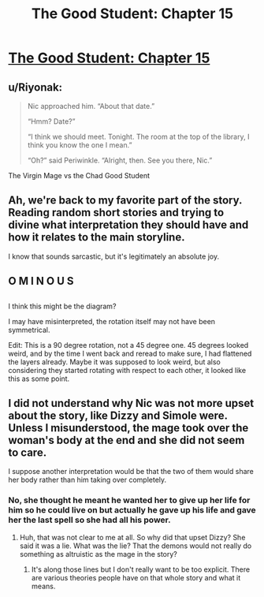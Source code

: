 #+TITLE: The Good Student: Chapter 15

* [[http://moodylit.com/the-good-student-table-of-contents/book-2-chapter-fifteen][The Good Student: Chapter 15]]
:PROPERTIES:
:Author: SyntaqMadeva
:Score: 48
:DateUnix: 1551137715.0
:DateShort: 2019-Feb-26
:END:

** u/Riyonak:
#+begin_quote
  Nic approached him. “About that date.”

  “Hmm? Date?”

  “I think we should meet. Tonight. The room at the top of the library, I think you know the one I mean.”

  “Oh?” said Periwinkle. “Alright, then. See you there, Nic.”
#+end_quote

The Virgin Mage vs the Chad Good Student
:PROPERTIES:
:Author: Riyonak
:Score: 14
:DateUnix: 1551146637.0
:DateShort: 2019-Feb-26
:END:


** Ah, we're back to my favorite part of the story. Reading random short stories and trying to divine what interpretation they should have and how it relates to the main storyline.

I know that sounds sarcastic, but it's legitimately an absolute joy.
:PROPERTIES:
:Author: xachariah
:Score: 13
:DateUnix: 1551152972.0
:DateShort: 2019-Feb-26
:END:


** O M I N O U S
:PROPERTIES:
:Author: awesomeideas
:Score: 2
:DateUnix: 1551138824.0
:DateShort: 2019-Feb-26
:END:


** [[https://i.imgur.com/k2adiXU.jpg]]

I think this might be the diagram?

I may have misinterpreted, the rotation itself may not have been symmetrical.

Edit: This is a 90 degree rotation, not a 45 degree one. 45 degrees looked weird, and by the time I went back and reread to make sure, I had flattened the layers already. Maybe it was supposed to look weird, but also considering they started rotating with respect to each other, it looked like this as some point.
:PROPERTIES:
:Author: lolbifrons
:Score: 2
:DateUnix: 1551143799.0
:DateShort: 2019-Feb-26
:END:


** I did not understand why Nic was not more upset about the story, like Dizzy and Simole were. Unless I misunderstood, the mage took over the woman's body at the end and she did not seem to care.

I suppose another interpretation would be that the two of them would share her body rather than him taking over completely.
:PROPERTIES:
:Author: morgf
:Score: 2
:DateUnix: 1551660976.0
:DateShort: 2019-Mar-04
:END:

*** No, she thought he meant he wanted her to give up her life for him so he could live on but actually he gave up his life and gave her the last spell so she had all his power.
:PROPERTIES:
:Author: mooderino
:Score: 2
:DateUnix: 1551662002.0
:DateShort: 2019-Mar-04
:END:

**** Huh, that was not clear to me at all. So why did that upset Dizzy? She said it was a lie. What was the lie? That the demons would not really do something as altruistic as the mage in the story?
:PROPERTIES:
:Author: morgf
:Score: 1
:DateUnix: 1551662414.0
:DateShort: 2019-Mar-04
:END:

***** It's along those lines but I don't really want to be too explicit. There are various theories people have on that whole story and what it means.
:PROPERTIES:
:Author: mooderino
:Score: 1
:DateUnix: 1551665025.0
:DateShort: 2019-Mar-04
:END:
